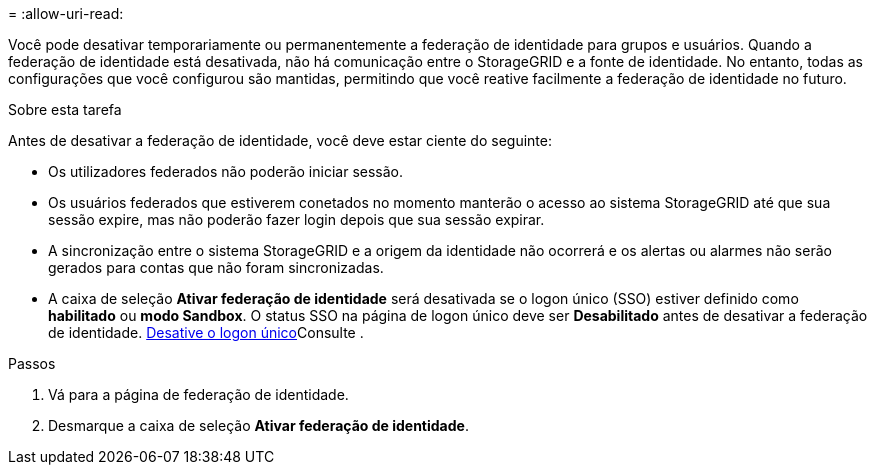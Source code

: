 = 
:allow-uri-read: 


Você pode desativar temporariamente ou permanentemente a federação de identidade para grupos e usuários. Quando a federação de identidade está desativada, não há comunicação entre o StorageGRID e a fonte de identidade. No entanto, todas as configurações que você configurou são mantidas, permitindo que você reative facilmente a federação de identidade no futuro.

.Sobre esta tarefa
Antes de desativar a federação de identidade, você deve estar ciente do seguinte:

* Os utilizadores federados não poderão iniciar sessão.
* Os usuários federados que estiverem conetados no momento manterão o acesso ao sistema StorageGRID até que sua sessão expire, mas não poderão fazer login depois que sua sessão expirar.
* A sincronização entre o sistema StorageGRID e a origem da identidade não ocorrerá e os alertas ou alarmes não serão gerados para contas que não foram sincronizadas.
* A caixa de seleção *Ativar federação de identidade* será desativada se o logon único (SSO) estiver definido como *habilitado* ou *modo Sandbox*. O status SSO na página de logon único deve ser *Desabilitado* antes de desativar a federação de identidade. xref:../admin/disabling-single-sign-on.adoc[Desative o logon único]Consulte .


.Passos
. Vá para a página de federação de identidade.
. Desmarque a caixa de seleção *Ativar federação de identidade*.

